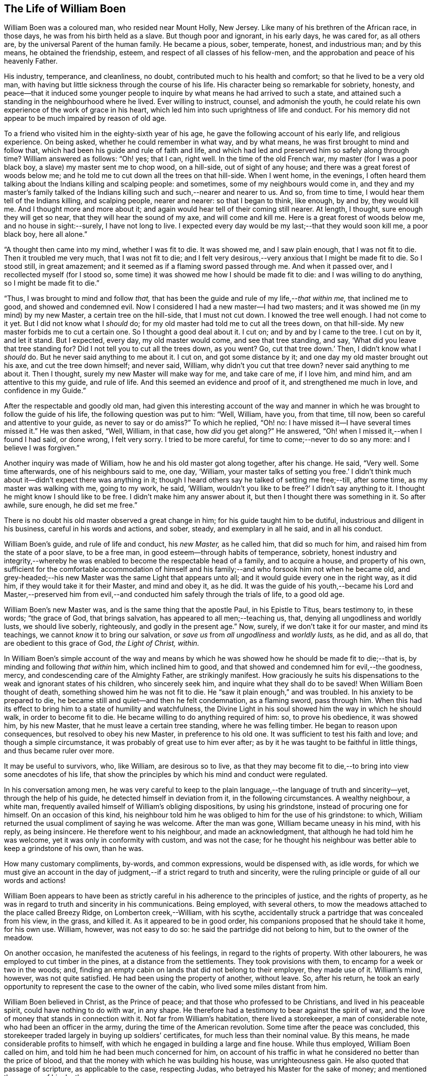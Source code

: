 == The Life of William Boen

William Boen was a coloured man, who resided near Mount Holly, New Jersey.
Like many of his brethren of the African race, in those days,
he was from his birth held as a slave.
But though poor and ignorant, in his early days, he was cared for, as all others are,
by the universal Parent of the human family.
He became a pious, sober, temperate, honest, and industrious man; and by this means,
he obtained the friendship, esteem, and respect of all classes of his fellow-men,
and the approbation and peace of his heavenly Father.

His industry, temperance, and cleanliness, no doubt,
contributed much to his health and comfort; so that he lived to be a very old man,
with having but little sickness through the course of his life.
His character being so remarkable for sobriety, honesty,
and peace--that it induced some younger people to
inquire by what means he had arrived to such a state,
and attained such a standing in the neighbourhood where he lived.
Ever willing to instruct, counsel, and admonish the youth,
he could relate his own experience of the work of grace in his heart,
which led him into such uprightness of life and conduct.
For his memory did not appear to be much impaired by reason of old age.

To a friend who visited him in the eighty-sixth year of his age,
he gave the following account of his early life, and religious experience.
On being asked, whether he could remember in what way, and by what means,
he was first brought to mind and follow that,
which had been his guide and rule of faith and life,
and which had led and preserved him so safely along through time?
William answered as follows: "`Oh! yes; that I can, right well.
In the time of the old French war, my master (for I was a poor black boy,
a slave) my master sent me to chop wood, on a hill-side, out of sight of any house;
and there was a great forest of woods below me;
and he told me to cut down all the trees on that hill-side.
When I went home, in the evenings,
I often heard them talking about the Indians killing and scalping people: and sometimes,
some of my neighbours would come in,
and they and my master`'s family talked of the Indians
killing such and such,--nearer and nearer to us.
And so, from time to time, I would hear them tell of the Indians killing,
and scalping people, nearer and nearer: so that I began to think, like enough, by and by,
they would kill me.
And I thought more and more about it;
and again would hear tell of their coming still nearer.
At length, I thought, sure enough they will get so near,
that they will hear the sound of my axe, and will come and kill me.
Here is a great forest of woods below me, and no house in sight:--surely,
I have not long to live.
I expected every day would be my last;--that they would soon kill me, a poor black boy,
here all alone.`"

"`A thought then came into my mind, whether I was fit to die.
It was showed me, and I saw plain enough, that I was not fit to die.
Then it troubled me very much, that I was not fit to die;
and I felt very desirous,--very anxious that I might be made fit to die.
So I stood still, in great amazement;
and it seemed as if a flaming sword passed through me.
And when it passed over, and I recollected myself (for I stood so,
some time) it was showed me how I should be made fit to die:
and I was willing to do anything, so I might be made fit to die.`"

"`Thus, I was brought to mind and follow _that,_
that has been the guide and rule of my life,--__that within me,__
that inclined me to good, and showed and condemned evil.
Now I considered I had a new master--I had two masters;
and it was showed me (in my mind) by my new Master, a certain tree on the hill-side,
that I must not cut down.
I knowed the tree well enough.
I had not come to it yet.
But I did not know what I _should_ do;
for my old master had told me to cut all the trees down, on that hill-side.
My new master forbids me to cut a certain one.
So I thought a good deal about it.
I cut on; and by and by I came to the tree.
I cut on by it, and let it stand.
But I expected, every day, my old master would come, and see that tree standing, and say,
'`What did you leave that tree standing for?
Did I not tell you to cut all the trees down, as you went?
Go, cut that tree down.`'
Then, I didn`'t know what I _should_ do.
But he never said anything to me about it.
I cut on, and got some distance by it; and one day my old master brought out his axe,
and cut the tree down himself; and never said, William,
why didn`'t you cut that tree down?
never said anything to me about it.
Then I thought, surely my new Master will make way for me, and take care of me,
if I love him, and mind him, and am attentive to this my guide, and rule of life.
And this seemed an evidence and proof of it, and strengthened me much in love,
and confidence in my Guide.`"

After the respectable and goodly old man,
had given this interesting account of the way and manner
in which he was brought to follow the guide of his life,
the following question was put to him: "`Well, William, have you, from that time,
till now, been so careful and attentive to your guide, as never to say or do amiss?`"
To which he replied, "`Oh! no: I have missed it--I have several times missed it.`"
He was then asked, "`Well, William, in that case, how _did_ you get along?`"
He answered, "`Oh! when I missed it,--when I found I had said, or done wrong,
I felt very sorry.
I tried to be more careful, for time to come;--never to do so any more:
and I believe I was forgiven.`"

Another inquiry was made of William, how he and his old master got along together,
after his change.
He said, "`Very well.
Some time afterwards, one of his neighbours said to me, one day, '`William,
your master talks of setting you free.`' I didn`'t think
much about it--didn`'t expect there was anything in it;
though I heard others say he talked of setting me free;--till, after some time,
as my master was walking with me, going to my work, he said, '`William,
wouldn`'t you like to be free?`' I didn`'t say anything to it.
I thought he might know I should like to be free.
I didn`'t make him any answer about it, but then I thought there was something in it.
So after awhile, sure enough, he did set me free.`"

There is no doubt his old master observed a great change in him;
for his guide taught him to be dutiful, industrious and diligent in his business,
careful in his words and actions, and sober, steady, and exemplary in all he said,
and in all his conduct.

William Boen`'s guide, and rule of life and conduct, his _new Master,_ as he called him,
that did so much for him, and raised him from the state of a poor slave,
to be a free man, in good esteem--through habits of temperance, sobriety,
honest industry and integrity,--whereby he was enabled
to become the respectable head of a family,
and to acquire a house, and property of his own,
sufficient for the comfortable accommodation of himself and his
family;--and who forsook him not when he became old,
and grey-headed;--his new Master was the same Light that appears unto all;
and it would guide every one in the right way, as it did him,
if they would take it for their Master, and mind and obey it, as he did.
It was the guide of his youth,--became his Lord and Master,--preserved
him from evil,--and conducted him safely through the trials of life,
to a good old age.

William Boen`'s new Master was, and is the same thing that the apostle Paul,
in his Epistle to Titus, bears testimony to, in these words; "`the grace of God,
that brings salvation, has appeared to all men;--teaching us, that,
denying all ungodliness and worldly lusts, we should live soberly, righteously,
and godly in the present age.`"
Now, surely, if we don`'t take it for our master, and mind its teachings,
we cannot _know_ it to bring our salvation,
or _save us_ from _all ungodliness_ and _worldly lusts,_ as he did, and as all do,
that are obedient to this grace of God, _the Light of Christ, within._

In William Boen`'s simple account of the way and means by which
he was showed how he should be made fit to die;--that is,
by minding and following _that within_ him, which inclined him to good,
and that showed and condemned him for evil,--the goodness, mercy,
and condescending care of the Almighty Father, are strikingly manifest.
How graciously he suits his dispensations to the weak and ignorant states of his children,
who sincerely seek him, and inquire what they shall do to be saved!
When William Boen thought of death, something showed him he was not fit to die.
He "`saw it plain enough,`" and was troubled.
In his anxiety to be prepared to die,
he became still and quiet--and then he felt condemnation, as a flaming sword,
pass through him.
When this had its effect to bring him to a state of humility and watchfulness,
the Divine Light in his soul showed him the way in which he should walk,
in order to become fit to die.
He became willing to do anything required of him: so, to prove his obedience,
it was showed him, by his new Master, that he must leave a certain tree standing,
where he was felling timber.
He began to reason upon consequences, but resolved to obey his new Master,
in preference to his old one.
It was sufficient to test his faith and love; and though a simple circumstance,
it was probably of great use to him ever after;
as by it he was taught to be faithful in little things, and thus became ruler over more.

It may be useful to survivors, who, like William, are desirous so to live,
as that they may become fit to die,--to bring into view some anecdotes of his life,
that show the principles by which his mind and conduct were regulated.

In his conversation among men,
he was very careful to keep to the plain language,--the language of truth and sincerity--yet,
through the help of his guide, he detected himself in deviation from it,
in the following circumstances.
A wealthy neighbour, a white man,
frequently availed himself of William`'s obliging dispositions, by using his grindstone,
instead of procuring one for himself.
On an occasion of this kind,
his neighbour told him he was obliged to him for the use of his grindstone: to which,
William returned the usual compliment of saying he was welcome.
After the man was gone, William became uneasy in his mind, with his reply,
as being insincere.
He therefore went to his neighbour, and made an acknowledgment,
that although he had told him he was welcome, yet it was only in conformity with custom,
and was not the case;
for he thought his neighbour was better able to keep a grindstone of his own,
than he was.

How many customary compliments, by-words, and common expressions,
would be dispensed with, as idle words,
for which we must give an account in the day of judgment,--if
a strict regard to truth and sincerity,
were the ruling principle or guide of all our words and actions!

William Boen appears to have been as strictly careful
in his adherence to the principles of justice,
and the rights of property,
as he was in regard to truth and sincerity in his communications.
Being employed, with several others,
to mow the meadows attached to the place called Breezy Ridge,
on Lomberton creek,--William, with his scythe,
accidentally struck a partridge that was concealed from his view, in the grass,
and killed it.
As it appeared to be in good order, his companions proposed that he should take it home,
for his own use.
William, however, was not easy to do so: he said the partridge did not belong to him,
but to the owner of the meadow.

On another occasion, he manifested the acuteness of his feelings,
in regard to the rights of property.
With other labourers, he was employed to cut timber in the pines,
at a distance from the settlements.
They took provisions with them, to encamp for a week or two in the woods; and,
finding an empty cabin on lands that did not belong to their employer,
they made use of it.
William`'s mind, however, was not quite satisfied.
He had been using the property of another, without leave.
So, after his return,
he took an early opportunity to represent the case to the owner of the cabin,
who lived some miles distant from him.

William Boen believed in Christ, as the Prince of peace;
and that those who professed to be Christians, and lived in his peaceable spirit,
could have nothing to do with war, in any shape.
He therefore had a testimony to bear against the spirit of war,
and the love of money that stands in connection with it.
Not far from William`'s habitation, there lived a storekeeper,
a man of considerable note, who had been an officer in the army,
during the time of the American revolution.
Some time after the peace was concluded,
this storekeeper traded largely in buying up soldiers`' certificates,
for much less than their nominal value.
By this means, he made considerable profits to himself,
with which he engaged in building a large and fine house.
While thus employed, William Boen called on him,
and told him he had been much concerned for him,
on account of his traffic in what he considered no better than the price of blood,
and that the money with which he was building his house, was unrighteousness gain.
He also quoted that passage of scripture, as applicable to the case, respecting Judas,
who betrayed his Master for the sake of money; and mentioned the manner of his death.

His reproof and admonition were delivered with so much honesty and tender feeling,
and the kind and friendly motives that influenced him thereto, were so apparent,
that his neighbour, though a high-spirited man, received his communication,
in a respectful manner;--and, on a subsequent occasion, upon hearing some persons remark,
that they wondered that William was not ridiculed by boys, and light, vain persons,
on account of his singular appearance, and wearing his beard so long,--he stated,
that William Boen was a religious man;
and that his well known piety impressed the minds
of such people with awe and respect towards him;
and thus they were prevented from manifesting that levity which the singularity
of his dress and appearance might otherwise have produced.

For it is to be observed,
that he thought it right to have all his clothing of the natural colours,
and made very plain and simple.
As he was very clean in his person, his wearing apparel became very white,
by washing--his hair and beard also became white through age: and these,
contrasted with his dark skin, gave him a very venerable appearance.
He was affable, modest, and respectful, in his manners and deportment;
while the mildness and gravity of his countenance,
indicated a mind governed by the precepts of the gospel,
and often impressed lessons of serious reflection on those
who beheld him;--especially in the solidarity and reverence,
with which he sat in religious meetings.

It was probably on account of his dress, that some person remarked to him,
that he appeared to be endeavouring to walk in the footsteps of
John Woolman,--a Friend with whom he had been intimately acquainted.
After a pause, he said, "`I am endeavouring to follow the footsteps of Christ.`"

William Boen, by attending to his Guide, and faithfully following Christ,
his _new Master,_
was brought to believe in his doctrine, in relation to gospel ministers:
"`Freely you have received, freely give.`"
He therefore did not approve of hireling ministry, or paying men for preaching.
This testimony to a free gospel ministry, he carried so far,
in order to keep a pure conscience towards his Divine Master, that on one occasion,
after he had sold some woods to a person,
who was called a clergyman,--he felt scrupulous about receiving money from him,
which was obtained by preaching: as it would not be, in his apprehension,
bearing a faithful testimony against hireling ministry.
So he went to the man, and asked him whether he got his money by preaching.
On being answered in the affirmative, William told him,
he was not free to take his money in pay for the wood,
as he did not approve of making money by preaching, contrary to the command of Christ.

Yet his mind was clothed with Christian charity towards his fellow creatures,
who had not been brought to see and walk in the way
which he apprehended to be required of him.
William was not free to use anything either in food or clothing,
that he knew to be produced through the labour of slaves.
On its being asked him,
whether he thought so well of his friends that used the products of slavery,
as he would do, if they did not use such articles; he replied,
"`__Obedience is all, with me.__
I believe it is required of me, not to use these things:
and if it has never been required of them, not to use these things,
then they are as much in the way of their duty, in using them,
as I am in the way of my duty, in not using them.`"

When William was drawing near the close of his long and exemplary life,
his bodily powers failed through weakness, and the decay of nature;
but his mind was preserved clear and tranquil.
At this season, he was frequently visited by a friend, who, on one occasion,
made some remarks respecting the calm and peaceful state of mind,
which he appeared to enjoy,
and inquired of him by what means he had attained to such a happy state.
William, in accordance with his common expression of trying all things by the mind,
gave this short and comprehensive answer:
"`By keeping the mind easy,--and resisting everything that made it uneasy.`"

Soon after his death, the following obituary notice, appeared in one of the public papers:

[.embedded-content-document]
--

Died, near Mount Holly, on the 12th of this month, in the ninetieth year of his age,
William Boen, (alias Heston) a coloured man.

Rare, indeed, are the instances that we meet with,
in which we feel called upon to record the virtues
of any of this afflicted race of people.
The deceased, however,
was one of those who have demonstrated the truth of that portion of scripture,
that "`in truth God shows no partiality;
but in every nation whoever fears him and work righteousness is accepted by him.`"

He was concerned, in early life, "`to do justly, love mercy,
and walk humbly with his God;`" and by a close attention to the light of Christ within,
and faithfully abiding under the operation of that
blessed spirit of Divine grace in his soul,
he was enabled, not only to bear many precious testimonies faithfully,
to the end of his days,
but also to bring forth those fruits of the spirit which redound to the glory of God,
and the salvation of the soul.
He was an exemplary member of the religious Society of Friends; and as he lived,
so he died,--a rare pattern of a self-denying follower of Jesus Christ.
He had no apparent disease,--either of body or mind; but,
as he expressed himself a short time before his death, he felt nothing but weakness:
which continued to increase, until he gently breathed his last; and is, no doubt,
entered into his heavenly Father`'s rest.

[quote.scripture, , Ps. 37:37]
____

Mark the perfect man, and behold the upright: for the end of that man is peace.
____

[.signed-section-context-close]
6th month, 1824.

--

[.centered]
=== Memorial of Mount Holly Monthly Meeting of Friends, Concerning William Boen, a Coloured Man.

Read in the Yearly Meeting of Friends, Held in Philadelphia, 1829.

[quote]
____

As the memory of those who have followed the leadings
of that Teacher which leads into all truth,
and enables its votaries to become, by example, preachers to righteousness, is precious,
we feel encouraged to give the following testimony concerning our deceased friend,
William Boen, a coloured man.

He was born in the year 1735, in the neighbourhood of Rancocas.
Being a slave from his birth,
he had very little opportunity of acquiring useful learning;
yet by his own industry and care, he succeeded in learning to read and write.

His mind became seriously impressed while very young, and he was induced in early life,
to attend to the monitions of light and life in his own mind,
being convinced from what he felt within him, of the existence of a Supreme Being;
and also of the manner of his visiting the children of men,
by the inward peace which he felt upon a faithful performance
of what he thus apprehended to be his duty.

About the twenty-eighth year of his age, he contracted for his freedom;
and having entered into marriage engagements with a woman in the neighbourhood,
but not being, at that time, a member of our society,
he was straitened in his mind how to accomplish it;
as he was fully convinced of our testimony in that respect.
In this difficulty, he made known his situation to our friend, John Woolman, who,
to relieve him, had a number of persons convened at a friend`'s house,
where they were married after the manner of our society,
and a certificate to that effect, furnished them by those present.

About this time he made application to become a member of our society;
but way not opening in Friend`'s minds, he was not received,
but encouraged to continue faithful; which we believe he did,
from the account we have of nearly his whole life.
He was concerned above all things, to walk in the path of truth and righteousness;
and according to his measure, to be faithful to every opening of duty,
by which means he obtained the esteem of all who knew him.

As he thus continued steadfast to the light in his own mind,
he was favoured to see the necessity of a daily cross to all the gratifications of self,
and that the cause of truth cannot grow in us, while we are governed by a worldly spirit.
By yielding full of obedience to that light, which it was his chiefest joy to follow,
he became truly convinced of the necessity of maintaining
the various testimonies which we,
as a people, have been called upon to bear; and, in some respects,
he had to bear a testimony against things in which many of his white brethren indulge,
particularly in regard to slavery; refusing to wear, or use in any shape,
articles which come through that corrupted channel.
And, we believe, it was through dedication to the Lord,
and an unreserved surrender of his will, to the Divine will,
that he was brought to see these things in that light, which deceives not.
Thus, evincing by his conversation and example, the truth of that scriptural declaration,
"`All your children shall be taught of the Lord,
and great shall be the peace of your children;
in righteousness you shall be established.`"

It appears, not only from his own words, but also from his weighty example,
that his great concern was to keep his mind easy,
believing that right and wrong actions would result either in peace or pain within;
hence, his great care was to "`try all things by the mind,`" as he expressed it,
or the light of Christ within; with which he was, no doubt, through faithfulness,
in a remarkable manner favoured;
esteeming it right to be obedient to every manifested duty, however in the cross,
or insignificant to the carnal mind, these small duties might appear;
and as he was found, like the servant in the parable,
"`faithful in the little,`" he was strengthened to
rule over the carnal propensities of his nature,
bringing his words and actions into the obedience of Christ.
His humility was such, that although in low circumstances, he appeared to be content,
and even refused to indulge himself in rich food or clothing,
saying that "`bread and water was good enough for him.`"
In 1814, he was, on application, received into membership with us,
and continued to the last, when able, a steady attender of our meetings,
both for worship and discipline.

He enjoyed reasonable health and strength until about his eighty-seventh year,
when his strength began to fail,
but the faculties of his mind remained good until his end.
Some weeks previous to his death, he spoke of it with the utmost composure,
and recounting his past trials and experiences said,
"`he had thought he was alone with regard to his testimony against slavery.`"
But, as though he had fresh evidence thereof, said,
"`he believed it would grow and increase among Friends.`"
He appeared perfectly resigned to death, having no will therein; as he expressed himself,
"`that some died hard and others easy, but for himself, he had no wish for either,
being fully resigned to the Divine will in all things.`"

To a friend present, the day previous to his death,
he stated "`that he felt himself going very fast; but that he had no wish to stay.`"
His weakness increasing, and having no desire to take any nourishment,
he was asked if he was sick, or felt any pain; to which he answered,
"`that he felt neither pain nor sickness, but weakness,
and a total disrelish for everything of this world.`"
His weakness continued to increase until he passed quietly away,
on the night of the 12th of the 6th month, 1824, in the ninetieth year of his age;
and we doubt not, he has entered into his heavenly Father`'s rest.
____

[.small-break]
'''

Read in, and approved by, Mount Holly monthly meeting of Friends, held 11th month 6th,
1828.

[.signed-section-signature]
Amos Bullock, Clerk.

Read in, and approved by, Burlington Quarterly meeting of Friends, held at Chesterfield,
on the 25th of the 11th month, 1828, and directed to be forwarded to the Yearly Meeting.

[.signed-section-signature]
Andrew C. Ridgway, Clerk.
